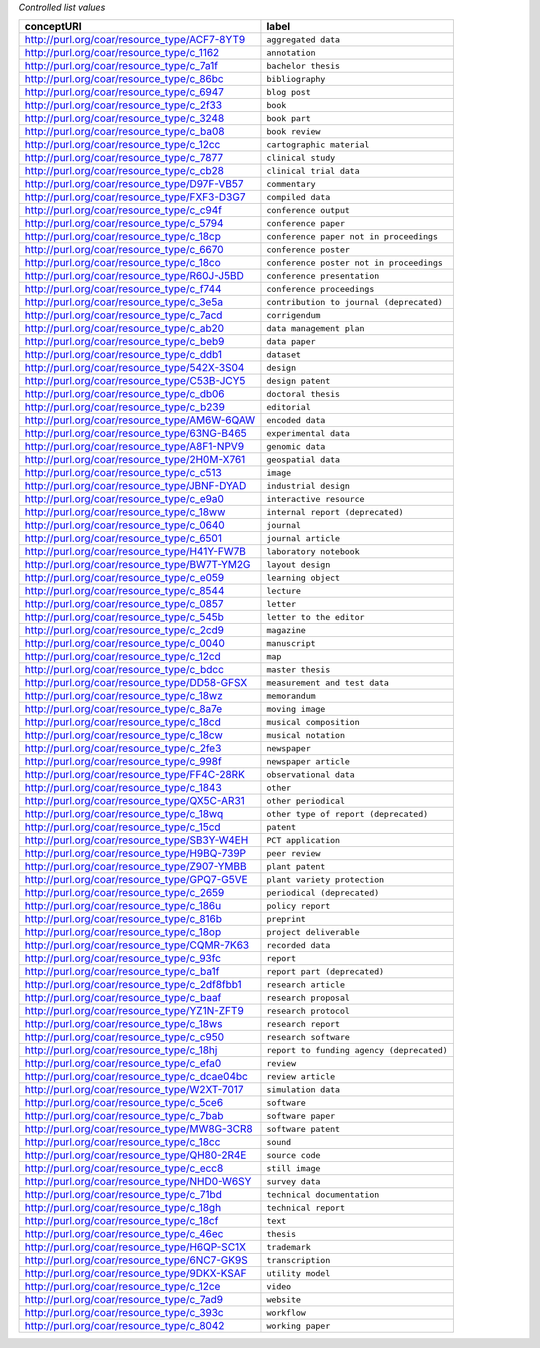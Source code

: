 
*Controlled list values*

============================================= ========================
conceptURI                                    label
============================================= ========================
http://purl.org/coar/resource_type/ACF7-8YT9  ``aggregated data``
http://purl.org/coar/resource_type/c_1162     ``annotation``
http://purl.org/coar/resource_type/c_7a1f     ``bachelor thesis``
http://purl.org/coar/resource_type/c_86bc     ``bibliography``
http://purl.org/coar/resource_type/c_6947     ``blog post``
http://purl.org/coar/resource_type/c_2f33     ``book``
http://purl.org/coar/resource_type/c_3248     ``book part``
http://purl.org/coar/resource_type/c_ba08     ``book review``
http://purl.org/coar/resource_type/c_12cc     ``cartographic material``
http://purl.org/coar/resource_type/c_7877     ``clinical study``
http://purl.org/coar/resource_type/c_cb28     ``clinical trial data``
http://purl.org/coar/resource_type/D97F-VB57  ``commentary``
http://purl.org/coar/resource_type/FXF3-D3G7  ``compiled data``
http://purl.org/coar/resource_type/c_c94f     ``conference output``
http://purl.org/coar/resource_type/c_5794     ``conference paper``
http://purl.org/coar/resource_type/c_18cp     ``conference paper not in proceedings``
http://purl.org/coar/resource_type/c_6670     ``conference poster``
http://purl.org/coar/resource_type/c_18co     ``conference poster not in proceedings``
http://purl.org/coar/resource_type/R60J-J5BD  ``conference presentation``
http://purl.org/coar/resource_type/c_f744     ``conference proceedings``
http://purl.org/coar/resource_type/c_3e5a     ``contribution to journal (deprecated)``
http://purl.org/coar/resource_type/c_7acd     ``corrigendum``
http://purl.org/coar/resource_type/c_ab20     ``data management plan``
http://purl.org/coar/resource_type/c_beb9     ``data paper``
http://purl.org/coar/resource_type/c_ddb1     ``dataset``
http://purl.org/coar/resource_type/542X-3S04  ``design``
http://purl.org/coar/resource_type/C53B-JCY5  ``design patent``
http://purl.org/coar/resource_type/c_db06     ``doctoral thesis``
http://purl.org/coar/resource_type/c_b239     ``editorial``
http://purl.org/coar/resource_type/AM6W-6QAW  ``encoded data``
http://purl.org/coar/resource_type/63NG-B465  ``experimental data``
http://purl.org/coar/resource_type/A8F1-NPV9  ``genomic data``
http://purl.org/coar/resource_type/2H0M-X761  ``geospatial data``
http://purl.org/coar/resource_type/c_c513     ``image``
http://purl.org/coar/resource_type/JBNF-DYAD  ``industrial design``
http://purl.org/coar/resource_type/c_e9a0     ``interactive resource``
http://purl.org/coar/resource_type/c_18ww     ``internal report (deprecated)``
http://purl.org/coar/resource_type/c_0640     ``journal``
http://purl.org/coar/resource_type/c_6501     ``journal article``
http://purl.org/coar/resource_type/H41Y-FW7B  ``laboratory notebook``
http://purl.org/coar/resource_type/BW7T-YM2G  ``layout design``
http://purl.org/coar/resource_type/c_e059     ``learning object``
http://purl.org/coar/resource_type/c_8544     ``lecture``
http://purl.org/coar/resource_type/c_0857     ``letter``
http://purl.org/coar/resource_type/c_545b     ``letter to the editor``
http://purl.org/coar/resource_type/c_2cd9     ``magazine``
http://purl.org/coar/resource_type/c_0040     ``manuscript``
http://purl.org/coar/resource_type/c_12cd     ``map``
http://purl.org/coar/resource_type/c_bdcc     ``master thesis``
http://purl.org/coar/resource_type/DD58-GFSX  ``measurement and test data``
http://purl.org/coar/resource_type/c_18wz     ``memorandum``
http://purl.org/coar/resource_type/c_8a7e     ``moving image``
http://purl.org/coar/resource_type/c_18cd     ``musical composition``
http://purl.org/coar/resource_type/c_18cw     ``musical notation``
http://purl.org/coar/resource_type/c_2fe3     ``newspaper``
http://purl.org/coar/resource_type/c_998f     ``newspaper article``
http://purl.org/coar/resource_type/FF4C-28RK  ``observational data``
http://purl.org/coar/resource_type/c_1843     ``other``
http://purl.org/coar/resource_type/QX5C-AR31  ``other periodical``
http://purl.org/coar/resource_type/c_18wq     ``other type of report (deprecated)``
http://purl.org/coar/resource_type/c_15cd     ``patent``
http://purl.org/coar/resource_type/SB3Y-W4EH  ``PCT application``
http://purl.org/coar/resource_type/H9BQ-739P  ``peer review``
http://purl.org/coar/resource_type/Z907-YMBB  ``plant patent``
http://purl.org/coar/resource_type/GPQ7-G5VE  ``plant variety protection``
http://purl.org/coar/resource_type/c_2659     ``periodical (deprecated)``
http://purl.org/coar/resource_type/c_186u     ``policy report``
http://purl.org/coar/resource_type/c_816b     ``preprint``
http://purl.org/coar/resource_type/c_18op     ``project deliverable``
http://purl.org/coar/resource_type/CQMR-7K63  ``recorded data``
http://purl.org/coar/resource_type/c_93fc     ``report``
http://purl.org/coar/resource_type/c_ba1f     ``report part (deprecated)``
http://purl.org/coar/resource_type/c_2df8fbb1 ``research article``
http://purl.org/coar/resource_type/c_baaf     ``research proposal``
http://purl.org/coar/resource_type/YZ1N-ZFT9  ``research protocol``
http://purl.org/coar/resource_type/c_18ws     ``research report``
http://purl.org/coar/resource_type/c_c950     ``research software``
http://purl.org/coar/resource_type/c_18hj     ``report to funding agency (deprecated)``
http://purl.org/coar/resource_type/c_efa0     ``review``
http://purl.org/coar/resource_type/c_dcae04bc ``review article``
http://purl.org/coar/resource_type/W2XT-7017  ``simulation data``
http://purl.org/coar/resource_type/c_5ce6     ``software``
http://purl.org/coar/resource_type/c_7bab     ``software paper``
http://purl.org/coar/resource_type/MW8G-3CR8  ``software patent``
http://purl.org/coar/resource_type/c_18cc     ``sound``
http://purl.org/coar/resource_type/QH80-2R4E  ``source code``
http://purl.org/coar/resource_type/c_ecc8     ``still image``
http://purl.org/coar/resource_type/NHD0-W6SY  ``survey data``
http://purl.org/coar/resource_type/c_71bd     ``technical documentation``
http://purl.org/coar/resource_type/c_18gh     ``technical report``
http://purl.org/coar/resource_type/c_18cf     ``text``
http://purl.org/coar/resource_type/c_46ec     ``thesis``
http://purl.org/coar/resource_type/H6QP-SC1X  ``trademark``
http://purl.org/coar/resource_type/6NC7-GK9S  ``transcription``
http://purl.org/coar/resource_type/9DKX-KSAF  ``utility model``
http://purl.org/coar/resource_type/c_12ce     ``video``
http://purl.org/coar/resource_type/c_7ad9     ``website``
http://purl.org/coar/resource_type/c_393c     ``workflow``
http://purl.org/coar/resource_type/c_8042     ``working paper``
============================================= ========================
